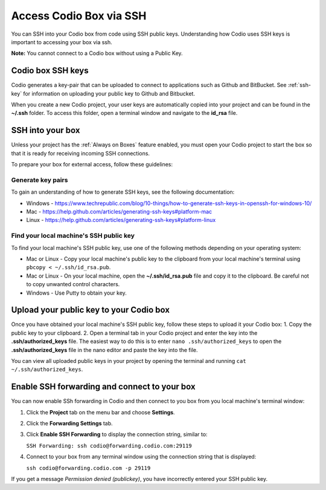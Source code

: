 .. _ssh:

Access Codio Box via SSH
========================

You can SSH into your Codio box from code using SSH public keys. Understanding how Codio uses SSH keys is important to accessing your box via ssh.

**Note:** You cannot connect to a Codio box without using a Public Key.


Codio box SSH keys
------------------
Codio generates a key-pair that can be uploaded to connect to applications such as Github and BitBucket. See :ref:`ssh-key` for information on uploading your public key to Github and Bitbucket.

When you create a new Codio project, your user keys are automatically copied into your project and can be found in the **~/.ssh** folder. To access this folder, open a terminal window and navigate to the **id_rsa** file.

SSH into your box
-----------------
Unless your project has the :ref:`Always on Boxes` feature enabled, you must open your Codio project to start the box so that it is ready for receiving incoming SSH connections.

To prepare your box for external access, follow these guidelines:

Generate key pairs
^^^^^^^^^^^^^^^^^^
To gain an understanding of how to generate SSH keys, see the following documentation:

- Windows - https://www.techrepublic.com/blog/10-things/how-to-generate-ssh-keys-in-openssh-for-windows-10/
- Mac - https://help.github.com/articles/generating-ssh-keys#platform-mac
- Linux - https://help.github.com/articles/generating-ssh-keys#platform-linux

Find your local machine's SSH public key
^^^^^^^^^^^^^^^^^^^^^^^^^^^^^^^^^^^^^^^^
To find your local machine's SSH public key, use one of the following methods depending on your operating system:

- Mac or Linux - Copy your local machine's public key to the clipboard from your local machine's terminal using ``pbcopy < ~/.ssh/id_rsa.pub``.
- Mac or Linux - On your local machine, open the **~/.ssh/id_rsa.pub** file and copy it to the clipboard. Be careful not to copy unwanted control characters.
- Windows - Use Putty to obtain your key.

Upload your public key to your Codio box
----------------------------------------
Once you have obtained your local machine's SSH public key, follow these steps to upload it your Codio box: 
1. Copy the public key to your clipboard.
2. Open a terminal tab in your Codio project and enter the key into the **.ssh/authorized_keys** file. The easiest way to do this is to enter ``nano .ssh/authorized_keys`` to open the **.ssh/authorized_keys** file in the nano editor and paste the key into the file.

You can view all uploaded public keys in your project by opening the terminal and running ``cat ~/.ssh/authorized_keys``.

Enable SSH forwarding and connect to your box
---------------------------------------------
You can now enable SSh forwarding in Codio and then connect to you box from you local machine's terminal window:

1. Click the **Project** tab on the menu bar and choose **Settings**.
2. Click the **Forwarding Settings** tab.
3. Click **Enable SSH Forwarding** to display the connection string, similar to:

   ``SSH Forwarding: ssh codio@forwarding.codio.com:29119``

4. Connect to your box from any terminal window using the connection string that is displayed:
   
   ``ssh codio@forwarding.codio.com -p 29119``

If you get a message `Permission denied (publickey)`, you have incorrectly entered your SSH public key.



